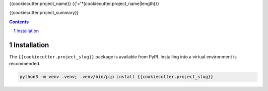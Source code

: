 {{cookiecutter.project_name}}
{{'='*(cookiecutter.project_name|length)}}

{{cookiecutter.project_summary}}

.. contents::

.. section-numbering::


Installation
------------

The ``{{cookiecutter.project_slug}}`` package is available from PyPI. Installing into a virtual
environment is recommended.

.. code-block::

   python3 -m venv .venv; .venv/bin/pip install {{cookiecutter.project_slug}}

